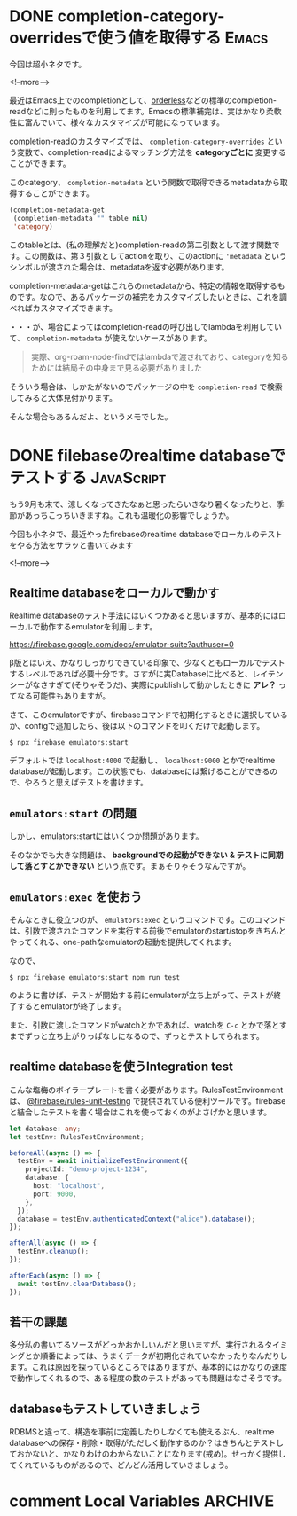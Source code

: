 #+startup: content logdone inlneimages

#+hugo_base_dir: ../../../
#+hugo_auto_set_lastmod: t
#+HUGO_SECTION: post/2021/09
#+AUTHOR: derui

* DONE completion-category-overridesで使う値を取得する                :Emacs:
CLOSED: [2021-09-04 土 13:01]
:PROPERTIES:
:EXPORT_FILE_NAME: get_category_completion_category
:END:
今回は超小ネタです。

<!--more-->

最近はEmacs上でのcompletionとして、[[https://github.com/oantolin/orderless][orderless]]などの標準のcompletion-readなどに則ったものを利用してます。Emacsの標準補完は、実はかなり柔軟性に富んでいて、様々なカスタマイズが可能になっています。

completion-readのカスタマイズでは、 ~completion-category-overrides~ という変数で、completion-readによるマッチング方法を *categoryごとに* 変更することができます。

このcategory、 ~completion-metadata~ という関数で取得できるmetadataから取得することができます。

#+begin_src emacs-lisp
  (completion-metadata-get
   (completion-metadata "" table nil)
   'category)
#+end_src

このtableとは、(私の理解だと)completion-readの第二引数として渡す関数です。この関数は、第３引数としてactionを取り、このactionに ~'metadata~ というシンボルが渡された場合は、metadataを返す必要があります。

completion-metadata-getはこれらのmetadataから、特定の情報を取得するものです。なので、あるパッケージの補完をカスタマイズしたいときは、これを調べればカスタマイズできます。

・・・が、場合によってはcompletion-readの呼び出しでlambdaを利用していて、 ~completion-metadata~ が使えないケースがあります。

#+begin_quote
実際、org-roam-node-findではlambdaで渡されており、categoryを知るためには結局その中身まで見る必要がありました
#+end_quote

そういう場合は、しかたがないのでパッケージの中を ~completion-read~ で検索してみると大体見付かります。

そんな場合もあるんだよ、というメモでした。

* DONE filebaseのrealtime databaseでテストする                   :JavaScript:
CLOSED: [2021-09-27 月 21:08]
:PROPERTIES:
:EXPORT_FILE_NAME: firebase_realtime_database_test
:END:
もう9月も末で、涼しくなってきたなぁと思ったらいきなり暑くなったりと、季節があっちこっちいきますね。これも温暖化の影響でしょうか。

今回も小ネタで、最近やったfirebaseのrealtime databaseでローカルのテストをやる方法をサラッと書いてみます

<!--more-->

** Realtime databaseをローカルで動かす
Realtime databaseのテスト手法にはいくつかあると思いますが、基本的にはローカルで動作するemulatorを利用します。

https://firebase.google.com/docs/emulator-suite?authuser=0

β版とはいえ、かなりしっかりできている印象で、少なくともローカルでテストするレベルであれば必要十分です。さすがに実Databaseに比べると、レイテンシーがなさすぎて(そりゃそうだ)、実際にpublishして動かしたときに *アレ？* ってなる可能性もありますが。

さて、このemulatorですが、firebaseコマンドで初期化するときに選択しているか、configで追加したら、後は以下のコマンドを叩くだけで起動します。

#+begin_src shell
  $ npx firebase emulators:start
#+end_src

デフォルトでは ~localhost:4000~ で起動し、 ~localhost:9000~ とかでrealtime databaseが起動します。この状態でも、databaseには繋げることができるので、やろうと思えばテストを書けます。

** ~emulators:start~ の問題
しかし、emulators:startにはいくつか問題があります。

そのなかでも大きな問題は、 *backgroundでの起動ができない & テストに同期して落とすとかできない* という点です。まぁそりゃそうなんですが。

** ~emulators:exec~ を使おう
そんなときに役立つのが、 ~emulators:exec~ というコマンドです。このコマンドは、引数で渡されたコマンドを実行する前後でemulatorのstart/stopをきちんとやってくれる、one-pathなemulatorの起動を提供してくれます。

なので、

#+begin_src shell
  $ npx firebase emulators:start npm run test
#+end_src

のように書けば、テストが開始する前にemulatorが立ち上がって、テストが終了するとemulatorが終了します。

また、引数に渡したコマンドがwatchとかであれば、watchを ~C-c~ とかで落とすまでずっと立ち上がりっぱなしになるので、ずっとテストしてられます。

** realtime databaseを使うIntegration test
こんな塩梅のボイラープレートを書く必要があります。RulesTestEnvironmentは、 [[https://www.npmjs.com/package/@firebase/rules-unit-testing][@firebase/rules-unit-testing]] で提供されている便利ツールです。firebaseと結合したテストを書く場合はこれを使っておくのがよさげかと思います。

#+begin_src typescript
  let database: any;
  let testEnv: RulesTestEnvironment;
  
  beforeAll(async () => {
    testEnv = await initializeTestEnvironment({
      projectId: "demo-project-1234",
      database: {
        host: "localhost",
        port: 9000,
      },
    });
    database = testEnv.authenticatedContext("alice").database();
  });
  
  afterAll(async () => {
    testEnv.cleanup();
  });
  
  afterEach(async () => {
    await testEnv.clearDatabase();
  });
  
#+end_src

** 若干の課題
多分私の書いてるソースがどっかおかしいんだと思いますが、実行されるタイミングとか順番によっては、うまくデータが初期化されていなかったりなんだりします。これは原因を探っているところではありますが、基本的にはかなりの速度で動作してくれるので、ある程度の数のテストがあっても問題はなさそうです。

** databaseもテストしていきましょう
RDBMSと違って、構造を事前に定義したりしなくても使えるぶん、realtime databaseへの保存・削除・取得がただしく動作するのか？はきちんとテストしておかないと、かなりわけのわからないことになります(戒め)。せっかく提供してくれているものがあるので、どんどん活用していきましょう。

* comment Local Variables                                           :ARCHIVE:
# Local Variables:
# eval: (org-hugo-auto-export-mode)
# End:
